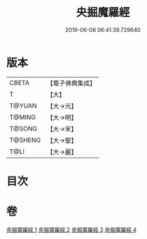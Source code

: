 #+TITLE: 央掘魔羅經 
#+DATE: 2016-06-08 06:41:39.729640

* 版本
 |     CBETA|【電子佛典集成】|
 |         T|【大】     |
 |    T@YUAN|【大→元】   |
 |    T@MING|【大→明】   |
 |    T@SONG|【大→宋】   |
 |   T@SHENG|【大→聖】   |
 |      T@LI|【大→麗】   |

* 目次

* 卷
[[file:KR6a0120_001.txt][央掘魔羅經 1]]
[[file:KR6a0120_002.txt][央掘魔羅經 2]]
[[file:KR6a0120_003.txt][央掘魔羅經 3]]
[[file:KR6a0120_004.txt][央掘魔羅經 4]]

